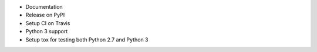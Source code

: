 * Documentation
* Release on PyPI
* Setup CI on Travis
* Python 3 support
* Setup tox for testing both Python 2.7 and Python 3
